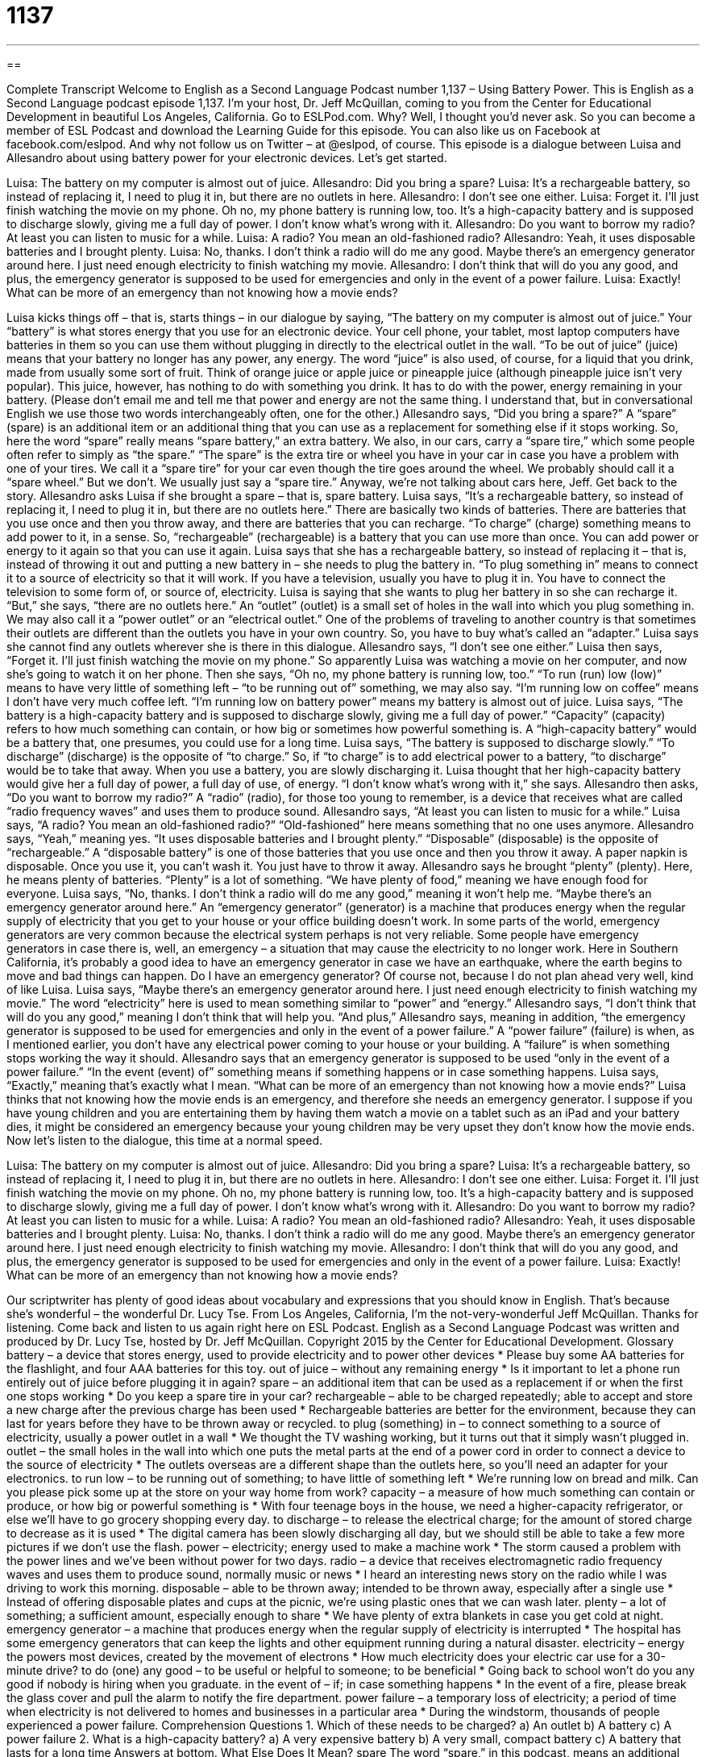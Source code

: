 = 1137
:toc: left
:toclevels: 3
:sectnums:
:stylesheet: ../../../myAdocCss.css

'''

== 

Complete Transcript
Welcome to English as a Second Language Podcast number 1,137 – Using Battery Power.
This is English as a Second Language podcast episode 1,137. I’m your host, Dr. Jeff McQuillan, coming to you from the Center for Educational Development in beautiful Los Angeles, California.
Go to ESLPod.com. Why? Well, I thought you’d never ask. So you can become a member of ESL Podcast and download the Learning Guide for this episode. You can also like us on Facebook at facebook.com/eslpod. And why not follow us on Twitter – at @eslpod, of course.
This episode is a dialogue between Luisa and Allesandro about using battery power for your electronic devices. Let’s get started.
[start of dialogue]
Luisa: The battery on my computer is almost out of juice.
Allesandro: Did you bring a spare?
Luisa: It’s a rechargeable battery, so instead of replacing it, I need to plug it in, but there are no outlets in here.
Allesandro: I don’t see one either.
Luisa: Forget it. I’ll just finish watching the movie on my phone. Oh no, my phone battery is running low, too. It’s a high-capacity battery and is supposed to discharge slowly, giving me a full day of power. I don’t know what’s wrong with it.
Allesandro: Do you want to borrow my radio? At least you can listen to music for a while.
Luisa: A radio? You mean an old-fashioned radio?
Allesandro: Yeah, it uses disposable batteries and I brought plenty.
Luisa: No, thanks. I don’t think a radio will do me any good. Maybe there’s an emergency generator around here. I just need enough electricity to finish watching my movie.
Allesandro: I don’t think that will do you any good, and plus, the emergency generator is supposed to be used for emergencies and only in the event of a power failure.
Luisa: Exactly! What can be more of an emergency than not knowing how a movie ends?
[end of dialogue]
Luisa kicks things off – that is, starts things – in our dialogue by saying, “The battery on my computer is almost out of juice.” Your “battery” is what stores energy that you use for an electronic device. Your cell phone, your tablet, most laptop computers have batteries in them so you can use them without plugging in directly to the electrical outlet in the wall. “To be out of juice” (juice) means that your battery no longer has any power, any energy.
The word “juice” is also used, of course, for a liquid that you drink, made from usually some sort of fruit. Think of orange juice or apple juice or pineapple juice (although pineapple juice isn’t very popular). This juice, however, has nothing to do with something you drink. It has to do with the power, energy remaining in your battery. (Please don’t email me and tell me that power and energy are not the same thing. I understand that, but in conversational English we use those two words interchangeably often, one for the other.)
Allesandro says, “Did you bring a spare?” A “spare” (spare) is an additional item or an additional thing that you can use as a replacement for something else if it stops working. So, here the word “spare” really means “spare battery,” an extra battery. We also, in our cars, carry a “spare tire,” which some people often refer to simply as “the spare.” “The spare” is the extra tire or wheel you have in your car in case you have a problem with one of your tires. We call it a “spare tire” for your car even though the tire goes around the wheel. We probably should call it a “spare wheel.” But we don’t. We usually just say a “spare tire.”
Anyway, we’re not talking about cars here, Jeff. Get back to the story.
Allesandro asks Luisa if she brought a spare – that is, spare battery. Luisa says, “It’s a rechargeable battery, so instead of replacing it, I need to plug it in, but there are no outlets here.” There are basically two kinds of batteries. There are batteries that you use once and then you throw away, and there are batteries that you can recharge. “To charge” (charge) something means to add power to it, in a sense. So, “rechargeable” (rechargeable) is a battery that you can use more than once. You can add power or energy to it again so that you can use it again.
Luisa says that she has a rechargeable battery, so instead of replacing it – that is, instead of throwing it out and putting a new battery in – she needs to plug the battery in. “To plug something in” means to connect it to a source of electricity so that it will work. If you have a television, usually you have to plug it in. You have to connect the television to some form of, or source of, electricity.
Luisa is saying that she wants to plug her battery in so she can recharge it. “But,” she says, “there are no outlets here.” An “outlet” (outlet) is a small set of holes in the wall into which you plug something in. We may also call it a “power outlet” or an “electrical outlet.” One of the problems of traveling to another country is that sometimes their outlets are different than the outlets you have in your own country. So, you have to buy what’s called an “adapter.” Luisa says she cannot find any outlets wherever she is there in this dialogue.
Allesandro says, “I don’t see one either.” Luisa then says, “Forget it. I’ll just finish watching the movie on my phone.” So apparently Luisa was watching a movie on her computer, and now she’s going to watch it on her phone. Then she says, “Oh no, my phone battery is running low, too.” “To run (run) low (low)” means to have very little of something left – “to be running out of” something, we may also say. “I’m running low on coffee” means I don’t have very much coffee left. “I’m running low on battery power” means my battery is almost out of juice.
Luisa says, “The battery is a high-capacity battery and is supposed to discharge slowly, giving me a full day of power.” “Capacity” (capacity) refers to how much something can contain, or how big or sometimes how powerful something is. A “high-capacity battery” would be a battery that, one presumes, you could use for a long time. Luisa says, “The battery is supposed to discharge slowly.” “To discharge” (discharge) is the opposite of “to charge.” So, if “to charge” is to add electrical power to a battery, “to discharge” would be to take that away. When you use a battery, you are slowly discharging it.
Luisa thought that her high-capacity battery would give her a full day of power, a full day of use, of energy. “I don’t know what’s wrong with it,” she says. Allesandro then asks, “Do you want to borrow my radio?” A “radio” (radio), for those too young to remember, is a device that receives what are called “radio frequency waves” and uses them to produce sound. Allesandro says, “At least you can listen to music for a while.” Luisa says, “A radio? You mean an old-fashioned radio?” “Old-fashioned” here means something that no one uses anymore.
Allesandro says, “Yeah,” meaning yes. “It uses disposable batteries and I brought plenty.” “Disposable” (disposable) is the opposite of “rechargeable.” A “disposable battery” is one of those batteries that you use once and then you throw it away. A paper napkin is disposable. Once you use it, you can’t wash it. You just have to throw it away. Allesandro says he brought “plenty” (plenty). Here, he means plenty of batteries. “Plenty” is a lot of something. “We have plenty of food,” meaning we have enough food for everyone.
Luisa says, “No, thanks. I don’t think a radio will do me any good,” meaning it won’t help me. “Maybe there’s an emergency generator around here.” An “emergency generator” (generator) is a machine that produces energy when the regular supply of electricity that you get to your house or your office building doesn’t work. In some parts of the world, emergency generators are very common because the electrical system perhaps is not very reliable.
Some people have emergency generators in case there is, well, an emergency – a situation that may cause the electricity to no longer work. Here in Southern California, it’s probably a good idea to have an emergency generator in case we have an earthquake, where the earth begins to move and bad things can happen. Do I have an emergency generator? Of course not, because I do not plan ahead very well, kind of like Luisa.
Luisa says, “Maybe there’s an emergency generator around here. I just need enough electricity to finish watching my movie.” The word “electricity” here is used to mean something similar to “power” and “energy.” Allesandro says, “I don’t think that will do you any good,” meaning I don’t think that will help you.
“And plus,” Allesandro says, meaning in addition, “the emergency generator is supposed to be used for emergencies and only in the event of a power failure.” A “power failure” (failure) is when, as I mentioned earlier, you don’t have any electrical power coming to your house or your building. A “failure” is when something stops working the way it should. Allesandro says that an emergency generator is supposed to be used “only in the event of a power failure.” “In the event (event) of” something means if something happens or in case something happens.
Luisa says, “Exactly,” meaning that’s exactly what I mean. “What can be more of an emergency than not knowing how a movie ends?” Luisa thinks that not knowing how the movie ends is an emergency, and therefore she needs an emergency generator. I suppose if you have young children and you are entertaining them by having them watch a movie on a tablet such as an iPad and your battery dies, it might be considered an emergency because your young children may be very upset they don’t know how the movie ends.
Now let’s listen to the dialogue, this time at a normal speed.
[start of dialogue]
Luisa: The battery on my computer is almost out of juice.
Allesandro: Did you bring a spare?
Luisa: It’s a rechargeable battery, so instead of replacing it, I need to plug it in, but there are no outlets in here.
Allesandro: I don’t see one either.
Luisa: Forget it. I’ll just finish watching the movie on my phone. Oh no, my phone battery is running low, too. It’s a high-capacity battery and is supposed to discharge slowly, giving me a full day of power. I don’t know what’s wrong with it.
Allesandro: Do you want to borrow my radio? At least you can listen to music for a while.
Luisa: A radio? You mean an old-fashioned radio?
Allesandro: Yeah, it uses disposable batteries and I brought plenty.
Luisa: No, thanks. I don’t think a radio will do me any good. Maybe there’s an emergency generator around here. I just need enough electricity to finish watching my movie.
Allesandro: I don’t think that will do you any good, and plus, the emergency generator is supposed to be used for emergencies and only in the event of a power failure.
Luisa: Exactly! What can be more of an emergency than not knowing how a movie ends?
[end of dialogue]
Our scriptwriter has plenty of good ideas about vocabulary and expressions that you should know in English. That’s because she’s wonderful – the wonderful Dr. Lucy Tse.
From Los Angeles, California, I’m the not-very-wonderful Jeff McQuillan. Thanks for listening. Come back and listen to us again right here on ESL Podcast.
English as a Second Language Podcast was written and produced by Dr. Lucy Tse, hosted by Dr. Jeff McQuillan. Copyright 2015 by the Center for Educational Development.
Glossary
battery – a device that stores energy, used to provide electricity and to power other devices
* Please buy some AA batteries for the flashlight, and four AAA batteries for this toy.
out of juice – without any remaining energy
* Is it important to let a phone run entirely out of juice before plugging it in again?
spare – an additional item that can be used as a replacement if or when the first one stops working
* Do you keep a spare tire in your car?
rechargeable – able to be charged repeatedly; able to accept and store a new charge after the previous charge has been used
* Rechargeable batteries are better for the environment, because they can last for years before they have to be thrown away or recycled.
to plug (something) in – to connect something to a source of electricity, usually a power outlet in a wall
* We thought the TV washing working, but it turns out that it simply wasn’t plugged in.
outlet – the small holes in the wall into which one puts the metal parts at the end of a power cord in order to connect a device to the source of electricity
* The outlets overseas are a different shape than the outlets here, so you’ll need an adapter for your electronics.
to run low – to be running out of something; to have little of something left
* We’re running low on bread and milk. Can you please pick some up at the store on your way home from work?
capacity – a measure of how much something can contain or produce, or how big or powerful something is
* With four teenage boys in the house, we need a higher-capacity refrigerator, or else we’ll have to go grocery shopping every day.
to discharge – to release the electrical charge; for the amount of stored charge to decrease as it is used
* The digital camera has been slowly discharging all day, but we should still be able to take a few more pictures if we don’t use the flash.
power – electricity; energy used to make a machine work
* The storm caused a problem with the power lines and we’ve been without power for two days.
radio – a device that receives electromagnetic radio frequency waves and uses them to produce sound, normally music or news
* I heard an interesting news story on the radio while I was driving to work this morning.
disposable – able to be thrown away; intended to be thrown away, especially after a single use
* Instead of offering disposable plates and cups at the picnic, we’re using plastic ones that we can wash later.
plenty – a lot of something; a sufficient amount, especially enough to share
* We have plenty of extra blankets in case you get cold at night.
emergency generator – a machine that produces energy when the regular supply of electricity is interrupted
* The hospital has some emergency generators that can keep the lights and other equipment running during a natural disaster.
electricity – energy the powers most devices, created by the movement of electrons
* How much electricity does your electric car use for a 30-minute drive?
to do (one) any good – to be useful or helpful to someone; to be beneficial
* Going back to school won’t do you any good if nobody is hiring when you graduate.
in the event of – if; in case something happens
* In the event of a fire, please break the glass cover and pull the alarm to notify the fire department.
power failure – a temporary loss of electricity; a period of time when electricity is not delivered to homes and businesses in a particular area
* During the windstorm, thousands of people experienced a power failure.
Comprehension Questions
1. Which of these needs to be charged?
a) An outlet
b) A battery
c) A power failure
2. What is a high-capacity battery?
a) A very expensive battery
b) A very small, compact battery
c) A battery that lasts for a long time
Answers at bottom.
What Else Does It Mean?
spare
The word “spare,” in this podcast, means an additional item that can be used as a replacement if or when the first one stops working: “Let’s give a spare key to a neighbor, just in case we get locked out of our apartment someday.” The phrase “spare time” means free time, referring to what one does when not working: “In his spare time, Clarke enjoys kayaking and snowboarding.” The phrase “spare change” refers to small coins that one does not really need: “On the way home, four homeless people asked for my spare change.” Finally, a “spare room” is a guest room, or a bedroom used for visitors: “This room is my home office, but we also use it as a spare room when we have houseguests.”
power
In this podcast, the word “power” means electricity, or energy used to make a machine work: “We wouldn’t have such high power bills if we didn’t run the air conditioner all day.” The word “power” also refers to control and one’s ability to make decisions or influence other people or events: “Does the governor have the power to let prisoners out of jail before they’ve completed their sentence?” The phrase “purchasing power” refers to people’s ability to make purchases and buy goods: “A rapid rise in inflation can decrease citizens’ purchasing power even if their average income remains constant.” Finally, when talking about math, raising something to the power of “n” means multiplying a number by itself n times: “The number 4 raised to the power of 3 equals 64.
Culture Note
Battery Disposal
For batteries to “convert” (transform; change) chemical energy into electrical energy it relies on many “heavy metals” (mercury, lead, nickel, etc.) and other chemicals that are “hazardous” (dangerous; not safe) for people and the environment. “Single-use” (used only one time) batteries must be “disposed of” (thrown away; gotten rid of) safely, because if they end up in a “landfill” (a garbage dump; a large area where garbage is left by big trucks), they might “leak” (allow a liquid to escape) hazardous materials into the “surrounding” (nearby; next to something) water and “soil” (dirt; earth).
Devices are supposed to be designed to make it easy to remove batteries so that they can be “recycled” (used to make new products). Most “waste disposal” (trash) companies that offer “curbside service” (pickup from in front of a home) allow consumers to leave a small container with used batteries, which are then collected to be recycled. And many businesses, schools, and libraries have “drop-off sites” (places where people can leave things) for used batteries. Most “retailers” (stores) that sell electronics also collect used batteries from customers “at no charge” (for free; without requesting a payment).
However, while some batteries are considered “hazardous waste,” others are not. Batteries that are “classified” (labeled; grouped) as non-hazardous waste can simply be thrown away. But in most cases, it is better to take them to a recycling center.
Comprehension Answers
1 - b
2 - c